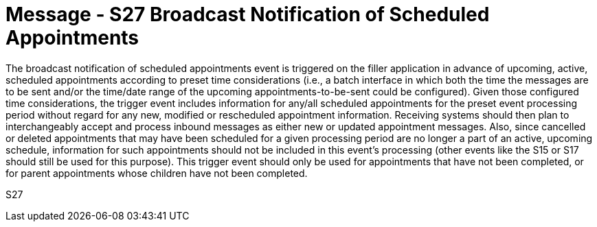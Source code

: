 = Message - S27 Broadcast Notification of Scheduled Appointments
:v291_section: "10.4.15"
:v2_section_name: "Broadcast Notification of Scheduled Appointments (Event S27)"
:generated: "Thu, 01 Aug 2024 15:25:17 -0600"

The broadcast notification of scheduled appointments event is triggered on the filler application in advance of upcoming, active, scheduled appointments according to preset time considerations (i.e., a batch interface in which both the time the messages are to be sent and/or the time/date range of the upcoming appointments-to-be-sent could be configured). Given those configured time considerations, the trigger event includes information for any/all scheduled appointments for the preset event processing period without regard for any new, modified or rescheduled appointment information. Receiving systems should then plan to interchangeably accept and process inbound messages as either new or updated appointment messages. Also, since cancelled or deleted appointments that may have been scheduled for a given processing period are no longer a part of an active, upcoming schedule, information for such appointments should not be included in this event’s processing (other events like the S15 or S17 should still be used for this purpose). This trigger event should only be used for appointments that have not been completed, or for parent appointments whose children have not been completed.

[tabset]
S27
